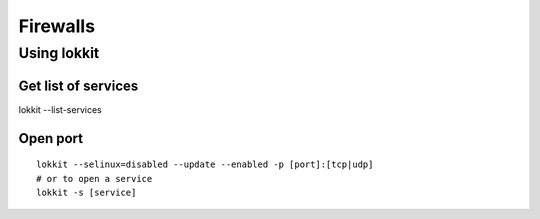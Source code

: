 =========
Firewalls
=========


Using lokkit
==============================
Get list of services
-----------------------------------
lokkit --list-services

Open port
-----------------------------------
::

 lokkit --selinux=disabled --update --enabled -p [port]:[tcp|udp]
 # or to open a service
 lokkit -s [service]

